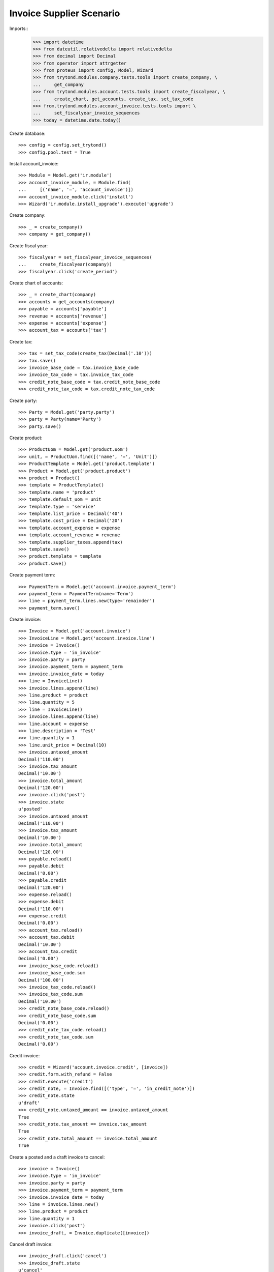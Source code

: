 =========================
Invoice Supplier Scenario
=========================

Imports::
    >>> import datetime
    >>> from dateutil.relativedelta import relativedelta
    >>> from decimal import Decimal
    >>> from operator import attrgetter
    >>> from proteus import config, Model, Wizard
    >>> from trytond.modules.company.tests.tools import create_company, \
    ...     get_company
    >>> from trytond.modules.account.tests.tools import create_fiscalyear, \
    ...     create_chart, get_accounts, create_tax, set_tax_code
    >>> from.trytond.modules.account_invoice.tests.tools import \
    ...     set_fiscalyear_invoice_sequences
    >>> today = datetime.date.today()

Create database::

    >>> config = config.set_trytond()
    >>> config.pool.test = True

Install account_invoice::

    >>> Module = Model.get('ir.module')
    >>> account_invoice_module, = Module.find(
    ...     [('name', '=', 'account_invoice')])
    >>> account_invoice_module.click('install')
    >>> Wizard('ir.module.install_upgrade').execute('upgrade')

Create company::

    >>> _ = create_company()
    >>> company = get_company()

Create fiscal year::

    >>> fiscalyear = set_fiscalyear_invoice_sequences(
    ...     create_fiscalyear(company))
    >>> fiscalyear.click('create_period')

Create chart of accounts::

    >>> _ = create_chart(company)
    >>> accounts = get_accounts(company)
    >>> payable = accounts['payable']
    >>> revenue = accounts['revenue']
    >>> expense = accounts['expense']
    >>> account_tax = accounts['tax']

Create tax::

    >>> tax = set_tax_code(create_tax(Decimal('.10')))
    >>> tax.save()
    >>> invoice_base_code = tax.invoice_base_code
    >>> invoice_tax_code = tax.invoice_tax_code
    >>> credit_note_base_code = tax.credit_note_base_code
    >>> credit_note_tax_code = tax.credit_note_tax_code

Create party::

    >>> Party = Model.get('party.party')
    >>> party = Party(name='Party')
    >>> party.save()

Create product::

    >>> ProductUom = Model.get('product.uom')
    >>> unit, = ProductUom.find([('name', '=', 'Unit')])
    >>> ProductTemplate = Model.get('product.template')
    >>> Product = Model.get('product.product')
    >>> product = Product()
    >>> template = ProductTemplate()
    >>> template.name = 'product'
    >>> template.default_uom = unit
    >>> template.type = 'service'
    >>> template.list_price = Decimal('40')
    >>> template.cost_price = Decimal('20')
    >>> template.account_expense = expense
    >>> template.account_revenue = revenue
    >>> template.supplier_taxes.append(tax)
    >>> template.save()
    >>> product.template = template
    >>> product.save()

Create payment term::

    >>> PaymentTerm = Model.get('account.invoice.payment_term')
    >>> payment_term = PaymentTerm(name='Term')
    >>> line = payment_term.lines.new(type='remainder')
    >>> payment_term.save()

Create invoice::

    >>> Invoice = Model.get('account.invoice')
    >>> InvoiceLine = Model.get('account.invoice.line')
    >>> invoice = Invoice()
    >>> invoice.type = 'in_invoice'
    >>> invoice.party = party
    >>> invoice.payment_term = payment_term
    >>> invoice.invoice_date = today
    >>> line = InvoiceLine()
    >>> invoice.lines.append(line)
    >>> line.product = product
    >>> line.quantity = 5
    >>> line = InvoiceLine()
    >>> invoice.lines.append(line)
    >>> line.account = expense
    >>> line.description = 'Test'
    >>> line.quantity = 1
    >>> line.unit_price = Decimal(10)
    >>> invoice.untaxed_amount
    Decimal('110.00')
    >>> invoice.tax_amount
    Decimal('10.00')
    >>> invoice.total_amount
    Decimal('120.00')
    >>> invoice.click('post')
    >>> invoice.state
    u'posted'
    >>> invoice.untaxed_amount
    Decimal('110.00')
    >>> invoice.tax_amount
    Decimal('10.00')
    >>> invoice.total_amount
    Decimal('120.00')
    >>> payable.reload()
    >>> payable.debit
    Decimal('0.00')
    >>> payable.credit
    Decimal('120.00')
    >>> expense.reload()
    >>> expense.debit
    Decimal('110.00')
    >>> expense.credit
    Decimal('0.00')
    >>> account_tax.reload()
    >>> account_tax.debit
    Decimal('10.00')
    >>> account_tax.credit
    Decimal('0.00')
    >>> invoice_base_code.reload()
    >>> invoice_base_code.sum
    Decimal('100.00')
    >>> invoice_tax_code.reload()
    >>> invoice_tax_code.sum
    Decimal('10.00')
    >>> credit_note_base_code.reload()
    >>> credit_note_base_code.sum
    Decimal('0.00')
    >>> credit_note_tax_code.reload()
    >>> credit_note_tax_code.sum
    Decimal('0.00')

Credit invoice::

    >>> credit = Wizard('account.invoice.credit', [invoice])
    >>> credit.form.with_refund = False
    >>> credit.execute('credit')
    >>> credit_note, = Invoice.find([('type', '=', 'in_credit_note')])
    >>> credit_note.state
    u'draft'
    >>> credit_note.untaxed_amount == invoice.untaxed_amount
    True
    >>> credit_note.tax_amount == invoice.tax_amount
    True
    >>> credit_note.total_amount == invoice.total_amount
    True

Create a posted and a draft invoice  to cancel::

    >>> invoice = Invoice()
    >>> invoice.type = 'in_invoice'
    >>> invoice.party = party
    >>> invoice.payment_term = payment_term
    >>> invoice.invoice_date = today
    >>> line = invoice.lines.new()
    >>> line.product = product
    >>> line.quantity = 1
    >>> invoice.click('post')
    >>> invoice_draft, = Invoice.duplicate([invoice])

Cancel draft invoice::

    >>> invoice_draft.click('cancel')
    >>> invoice_draft.state
    u'cancel'
    >>> invoice_draft.move
    >>> invoice_draft.reconciled
    False

Cancel posted invoice::

    >>> invoice.click('cancel')
    >>> invoice.state
    u'cancel'
    >>> invoice.cancel_move is not None
    True
    >>> invoice.reconciled
    True
